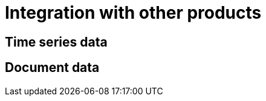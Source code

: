 :description: This section describes the integration with other products in Neo4j Ops Manager.

= Integration with other products

[[time-series]]
== Time series data

[[document]]
== Document data
